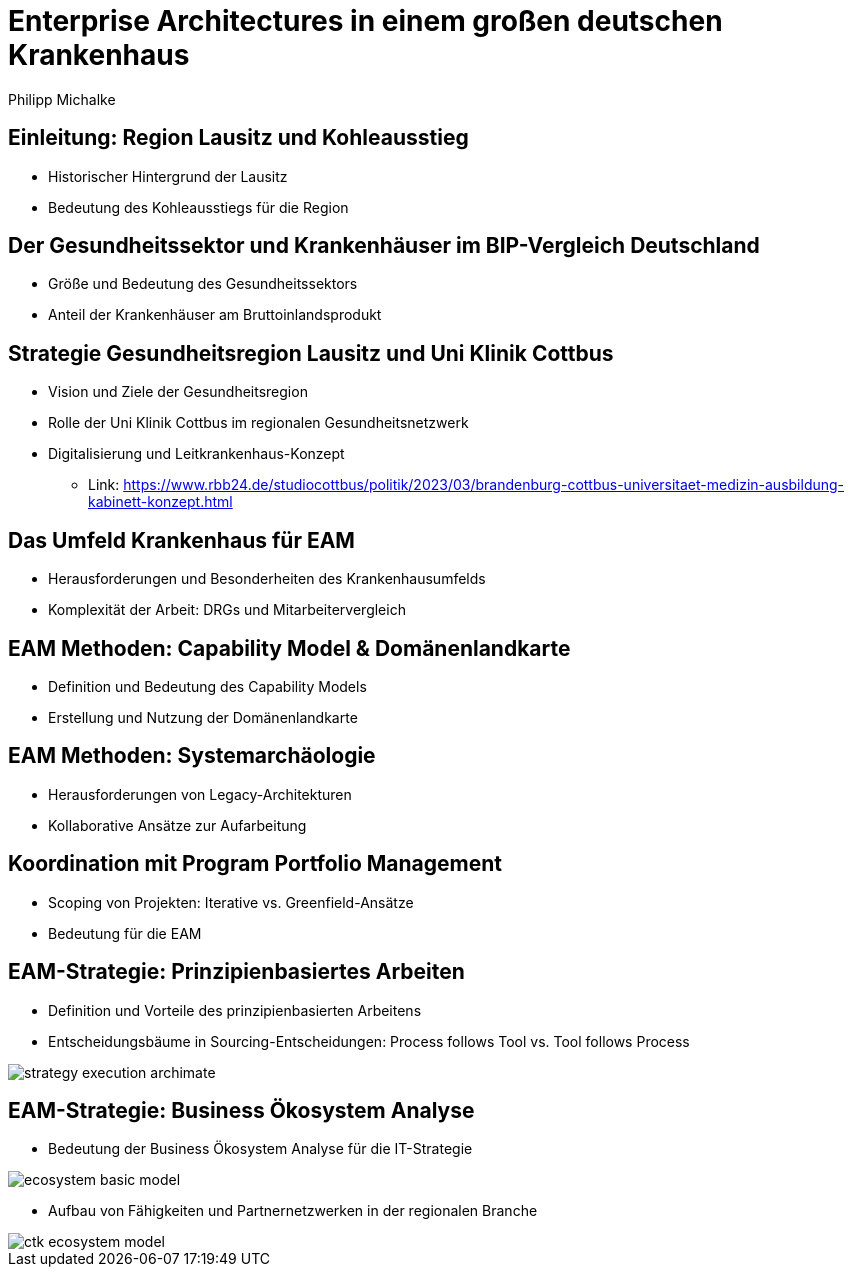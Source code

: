 = Enterprise Architectures in einem großen deutschen Krankenhaus
:author: Philipp Michalke
:date: 2023-09-19

== Einleitung: Region Lausitz und Kohleausstieg
* Historischer Hintergrund der Lausitz
* Bedeutung des Kohleausstiegs für die Region

== Der Gesundheitssektor und Krankenhäuser im BIP-Vergleich Deutschland
* Größe und Bedeutung des Gesundheitssektors
* Anteil der Krankenhäuser am Bruttoinlandsprodukt

== Strategie Gesundheitsregion Lausitz und Uni Klinik Cottbus
* Vision und Ziele der Gesundheitsregion
* Rolle der Uni Klinik Cottbus im regionalen Gesundheitsnetzwerk
* Digitalisierung und Leitkrankenhaus-Konzept
** Link: https://www.rbb24.de/studiocottbus/politik/2023/03/brandenburg-cottbus-universitaet-medizin-ausbildung-kabinett-konzept.html

== Das Umfeld Krankenhaus für EAM
* Herausforderungen und Besonderheiten des Krankenhausumfelds
* Komplexität der Arbeit: DRGs und Mitarbeitervergleich

== EAM Methoden: Capability Model & Domänenlandkarte
* Definition und Bedeutung des Capability Models
* Erstellung und Nutzung der Domänenlandkarte

== EAM Methoden: Systemarchäologie
* Herausforderungen von Legacy-Architekturen
* Kollaborative Ansätze zur Aufarbeitung

== Koordination mit Program Portfolio Management
* Scoping von Projekten: Iterative vs. Greenfield-Ansätze
* Bedeutung für die EAM

== EAM-Strategie: Prinzipienbasiertes Arbeiten
* Definition und Vorteile des prinzipienbasierten Arbeitens
* Entscheidungsbäume in Sourcing-Entscheidungen: Process follows Tool vs. Tool follows Process

image::eam-strategy-pattern/strategy-execution-archimate.png[]

== EAM-Strategie: Business Ökosystem Analyse
* Bedeutung der Business Ökosystem Analyse für die IT-Strategie

image::eam-strategy-ecosystem/ecosystem-basic-model.png[]

* Aufbau von Fähigkeiten und Partnernetzwerken in der regionalen Branche

image::eam-strategy-ecosystem/ctk-ecosystem-model.png[]
